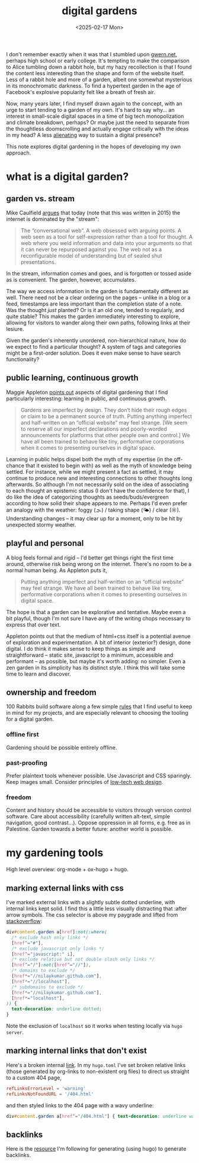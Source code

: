 #+title: digital gardens
#+date: <2025-02-17 Mon>
#+hugo_base_dir: ../..
#+hugo_section: garden
#+hugo_tags: meta web
#+hugo_custom_front_matter: :progress in-progress

I don't remember exactly when it was that I stumbled upon [[https://gwern.net/][gwern.net]], perhaps
high school or early college. It's tempting to make the comparison to Alice
tumbling down a rabbit hole, but my hazy recollection is that I found the
content less interesting than the shape and form of the website itself. Less of
a rabbit hole and more of a garden, albeit one somewhat mysterious in its
monochromatic darkness. To find a hypertext garden in the age of Facebook's
explosive popularity felt like a breath of fresh air.

Now, many years later, I find myself drawn again to the concept, with an urge to
start tending to a garden of my own. It's hard to say why... an interest in
small-scale digital spaces in a time of big tech monopolization and climate
breakdown, perhaps? Or maybe just the need to separate from the thoughtless
doomscrolling and actually engage critically with the ideas in my head? A less
[[file:alienation.org][alienating]] way to sustain a digital presence?

This note explores digital gardening in the hopes of developing my own approach.

* what is a digital garden?
** garden vs. stream
Mike Caulfield [[https://hapgood.us/2015/10/17/the-garden-and-the-stream-a-technopastoral/][argues]] that today (note that this was written in 2015) the
internet is dominated by the "stream":
#+begin_quote
The “conversational web”. A web obsessed with arguing points. A web seen as a
tool for self-expression rather than a tool for thought. A web where you weld
information and data into your arguments so that it can never be repurposed
against you. The web not as a reconfigurable model of understanding but of
sealed shut presentations.
#+end_quote
In the stream, information comes and goes, and is forgotten or tossed aside as
is convenient. The garden, however, accumulates.

The way we access information in the garden is fundamentally different as well.
There need not be a clear ordering on the pages -- unlike in a blog or a feed,
timestamps are less important than the completion state of a note. Was the
thought /just/ planted? Or is it an old one, tended to regularly, and quite
stable? This makes the garden immediately interesting to explore, allowing
for visitors to wander along their own paths, following links at their lesiure.

Given the garden's inherently unordered, non-hierarchical nature, how do we
expect to find a particular thought? A system of tags and categories might be a
first-order solution. Does it even make sense to have search functionality?

** public learning, continuous growth
Maggie Appleton [[https://maggieappleton.com/garden-history][points out]] aspects of digital gardening that I find particularly
interesting: learning in public, and continuous growth.
#+begin_quote
Gardens are imperfect by design. They don’t hide their rough edges or claim to
be a permanent source of truth. Putting anything imperfect and half-written on
an “official website” may feel strange. [We seem to reserve all our imperfect
declarations and poorly-worded announcements for platforms that other people own
and control.] We have all been trained to behave like tiny, performative
corporations when it comes to presenting ourselves in digital space.
#+end_quote
Learning in public helps dispel both the myth of my expertise (in the off-chance
that it existed to begin with) as well as the myth of knowledge being settled.
For instance, while we might present a fact as settled, it may continue to
produce new and interesting connections to other thoughts long afterwards. So
although I'm not necessarily sold on the idea of associating to each thought an
epistemic status (I don't have the confidence for that), I do like the idea of
categorizing thoughts as seeds/buds/evergreen according to how solid their shape
appears to me. Perhaps I'd even prefer an analogy with the weather: foggy (🌫) /
taking shape (🌤) / clear (☼). Understanding changes -- it may clear up for a
moment, only to be hit by unexpected stormy weather.

** playful and personal
A blog feels formal and rigid -- I'd better get things right the first time
around, otherwise risk being wrong on the internet. There's no room to be a
normal human being. As Appleton puts it,
#+begin_quote
Putting anything imperfect and half-written on an “official website” may feel
strange. We have all been trained to behave like tiny, performative corporations
when it comes to presenting ourselves in digital space.
#+end_quote
The hope is that a garden can be explorative and tentative. Maybe even a bit
playful, though I'm not sure I have any of the writing chops necessary to
express that over text.

Appleton points out that the medium of html+css itself is a potential avenue of
exploration and experimentation. A bit of interior (exterior?) design, done
digital. I do think it makes sense to keep things as simple and straightforward
-- static site, javascript to a minimum, accessible and performant -- as
possible, but maybe it's worth adding: no simpler. Even a zen garden in its
simplicity has its distinct style. I think this will take some time to learn and
discover.

** ownership and freedom
100 Rabbits build software along a few simple [[https://100r.co/site/philosophy.html][rules]] that I find useful to keep
in mind for my projects, and are especially relevant to choosing the tooling for
a digital garden.
*** offline first
Gardening should be possible entirely offline.
*** past-proofing
Prefer plaintext tools whenever possible. Use Javascript and CSS sparingly. Keep
images small. Consider principles of [[https://solar.lowtechmagazine.com/about/the-solar-website/][low-tech web design]].
*** freedom
Content and history should be accessible to visitors through version control
software. Care about accessibility (carefully written alt-text, simple
navigation, good contrast...). Oppose oppression in all forms, e.g. free as in
Palestine. Garden towards a better future: another world is possible.


* my gardening tools

High level overview: org-mode + ox-hugo + hugo.

** marking external links with css
I've marked external links with a slightly subtle dotted underline, with
internal links kept solid. I find this a little less visually distracting that
:after arrow symbols. The css selector is above my paygrade and lifted from
[[https://stackoverflow.com/questions/5379752/css-style-external-links][stackoverflow]]:
#+begin_src css
div#content.garden a[href]:not(:where(
  /* exclude hash only links */
  [href^="#"],
  /* exclude javascript only links */
  [href^="javascript:" i],
  /* exclude relative but not double slash only links */
  [href^="/"]:not([href^="//"]),
  /* domains to exclude */
  [href*="//nilaykumar.github.com"],
  [href*="//localhost"],
  /* subdomains to exclude */
  [href*="//nilaykumar.github.com"],
  [href*="localhost"],
)) {
  text-decoration: underline dotted;
}
#+end_src
Note the exclusion of =localhost= so it works when testing locally via =hugo
server=.

** marking internal links that don't exist
Here's a broken internal [[file:dne.org][link]]. In my =hugo.toml= I've set broken relative links
(those generated by org-links to non-existent org files) to direct us straight
to a custom 404 page,
#+begin_src toml
refLinksErrorLevel = 'warning'
refLinksNotFoundURL = '/404.html'
#+end_src
and then styled links to the 404 page with a wavy underline:
#+begin_src css
div#content.garden a[href^="/404.html"] { text-decoration: underline wavy; }
#+end_src

** backlinks
Here is the [[https://seds.nl/notes/export_org_roam_backlinks_with_gohugo/][resource]] I'm following for generating (using hugo) to generate
backlinks.
